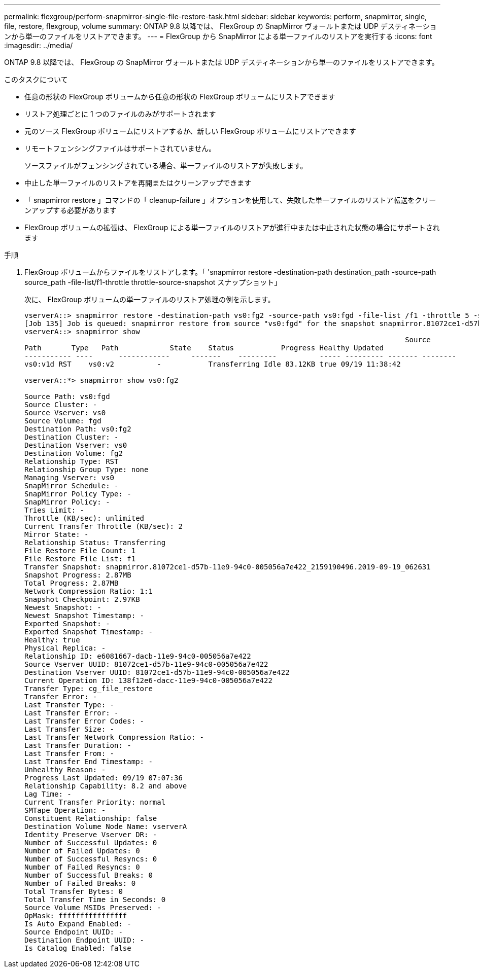 ---
permalink: flexgroup/perform-snapmirror-single-file-restore-task.html 
sidebar: sidebar 
keywords: perform, snapmirror, single, file, restore, flexgroup, volume 
summary: ONTAP 9.8 以降では、 FlexGroup の SnapMirror ヴォールトまたは UDP デスティネーションから単一のファイルをリストアできます。 
---
= FlexGroup から SnapMirror による単一ファイルのリストアを実行する
:icons: font
:imagesdir: ../media/


[role="lead"]
ONTAP 9.8 以降では、 FlexGroup の SnapMirror ヴォールトまたは UDP デスティネーションから単一のファイルをリストアできます。

.このタスクについて
* 任意の形状の FlexGroup ボリュームから任意の形状の FlexGroup ボリュームにリストアできます
* リストア処理ごとに 1 つのファイルのみがサポートされます
* 元のソース FlexGroup ボリュームにリストアするか、新しい FlexGroup ボリュームにリストアできます
* リモートフェンシングファイルはサポートされていません。
+
ソースファイルがフェンシングされている場合、単一ファイルのリストアが失敗します。

* 中止した単一ファイルのリストアを再開またはクリーンアップできます
* 「 snapmirror restore 」コマンドの「 cleanup-failure 」オプションを使用して、失敗した単一ファイルのリストア転送をクリーンアップする必要があります
* FlexGroup ボリュームの拡張は、 FlexGroup による単一ファイルのリストアが進行中または中止された状態の場合にサポートされます


.手順
. FlexGroup ボリュームからファイルをリストアします。「 'snapmirror restore -destination-path destination_path -source-path source_path -file-list/f1-throttle throttle-source-snapshot スナップショット」
+
次に、 FlexGroup ボリュームの単一ファイルのリストア処理の例を示します。

+
[listing]
----
vserverA::> snapmirror restore -destination-path vs0:fg2 -source-path vs0:fgd -file-list /f1 -throttle 5 -source-snapshot snapmirror.81072ce1-d57b-11e9-94c0-005056a7e422_2159190496.2019-09-19_062631
[Job 135] Job is queued: snapmirror restore from source "vs0:fgd" for the snapshot snapmirror.81072ce1-d57b-11e9-94c0-005056a7e422_2159190496.2019-09-19_062631.
vserverA::> snapmirror show
                                                                                         Source              Destination Mirror   Relationship                   Total Last
Path       Type   Path            State    Status           Progress Healthy Updated
----------- ----      ------------     -------    ---------          ----- --------- ------- --------
vs0:v1d RST    vs0:v2          -           Transferring Idle 83.12KB true 09/19 11:38:42

vserverA::*> snapmirror show vs0:fg2

Source Path: vs0:fgd
Source Cluster: -
Source Vserver: vs0
Source Volume: fgd
Destination Path: vs0:fg2
Destination Cluster: -
Destination Vserver: vs0
Destination Volume: fg2
Relationship Type: RST
Relationship Group Type: none
Managing Vserver: vs0
SnapMirror Schedule: -
SnapMirror Policy Type: -
SnapMirror Policy: -
Tries Limit: -
Throttle (KB/sec): unlimited
Current Transfer Throttle (KB/sec): 2
Mirror State: -
Relationship Status: Transferring
File Restore File Count: 1
File Restore File List: f1
Transfer Snapshot: snapmirror.81072ce1-d57b-11e9-94c0-005056a7e422_2159190496.2019-09-19_062631
Snapshot Progress: 2.87MB
Total Progress: 2.87MB
Network Compression Ratio: 1:1
Snapshot Checkpoint: 2.97KB
Newest Snapshot: -
Newest Snapshot Timestamp: -
Exported Snapshot: -
Exported Snapshot Timestamp: -
Healthy: true
Physical Replica: -
Relationship ID: e6081667-dacb-11e9-94c0-005056a7e422
Source Vserver UUID: 81072ce1-d57b-11e9-94c0-005056a7e422
Destination Vserver UUID: 81072ce1-d57b-11e9-94c0-005056a7e422
Current Operation ID: 138f12e6-dacc-11e9-94c0-005056a7e422
Transfer Type: cg_file_restore
Transfer Error: -
Last Transfer Type: -
Last Transfer Error: -
Last Transfer Error Codes: -
Last Transfer Size: -
Last Transfer Network Compression Ratio: -
Last Transfer Duration: -
Last Transfer From: -
Last Transfer End Timestamp: -
Unhealthy Reason: -
Progress Last Updated: 09/19 07:07:36
Relationship Capability: 8.2 and above
Lag Time: -
Current Transfer Priority: normal
SMTape Operation: -
Constituent Relationship: false
Destination Volume Node Name: vserverA
Identity Preserve Vserver DR: -
Number of Successful Updates: 0
Number of Failed Updates: 0
Number of Successful Resyncs: 0
Number of Failed Resyncs: 0
Number of Successful Breaks: 0
Number of Failed Breaks: 0
Total Transfer Bytes: 0
Total Transfer Time in Seconds: 0
Source Volume MSIDs Preserved: -
OpMask: ffffffffffffffff
Is Auto Expand Enabled: -
Source Endpoint UUID: -
Destination Endpoint UUID: -
Is Catalog Enabled: false
----

